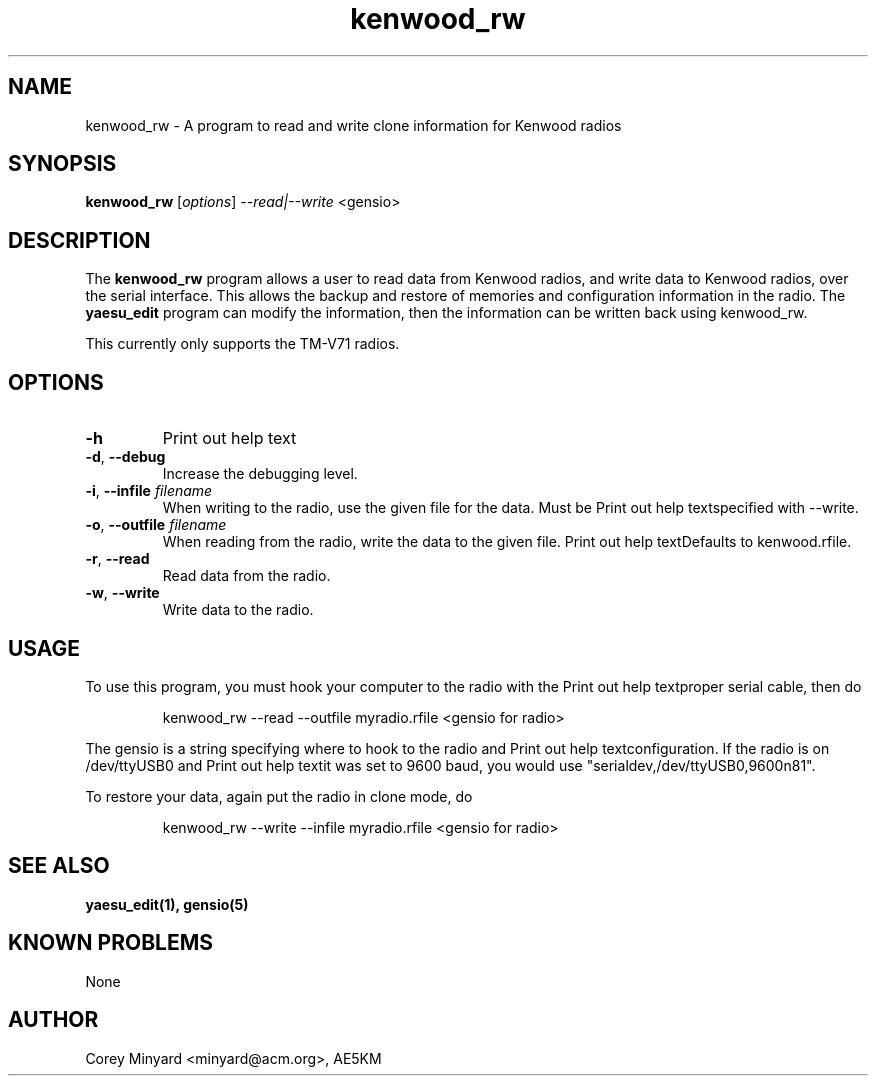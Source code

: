 .TH kenwood_rw 1 11/02/09 Kenwood "Kenwood radio clone program"

.SH NAME
kenwood_rw \- A program to read and write clone information for Kenwood radios

.SH SYNOPSIS
.B kenwood_rw
[\fIoptions\fR]
\fI\-\-read|\-\-write\fR
<gensio> 

.SH DESCRIPTION
The
.BR kenwood_rw
program allows a user to read data from Kenwood radios, and write data
to Kenwood radios, over the serial interface.  This allows the backup
and restore of memories and configuration information in the radio.  The
.B yaesu_edit
program can modify the information, then the information can be
written back using kenwood_rw.

This currently only supports the TM-V71 radios.

.SH OPTIONS
.TP
\fB\-h\fR
Print out help text

.TP
\fB\-d\fR, \fB\-\-debug\fR
Increase the debugging level.

.TP
\fB\-i\fR, \fB\-\-infile\fR \fIfilename\fR
When writing to the radio, use the given file for the data.  Must be
Print out help textspecified with \-\-write.

.TP
\fB\-o\fR, \fB\-\-outfile\fR \fIfilename\fR
When reading from the radio, write the data to the given file.
Print out help textDefaults to kenwood.rfile.

.TP
\fB\-r\fR, \fB\-\-read\fR
Read data from the radio.

.TP
\fB\-w\fR, \fB\-\-write\fR
Write data to the radio.

.SH "USAGE"
To use this program, you must hook your computer to the radio with the
Print out help textproper serial cable, then do
.IP
kenwood_rw --read --outfile myradio.rfile <gensio for radio>
.PP
The gensio is a string specifying where to hook to the radio and
Print out help textconfiguration.  If the radio is on /dev/ttyUSB0 and
Print out help textit was set to 9600 baud, you would use
"serialdev,/dev/ttyUSB0,9600n81".

To restore your data, again put the radio in clone mode, do
.IP
kenwood_rw --write --infile myradio.rfile <gensio for radio>
.PP

.SH "SEE ALSO"
.B yaesu_edit(1), gensio(5)

.SH "KNOWN PROBLEMS"
None

.SH AUTHOR
.PP
Corey Minyard <minyard@acm.org>, AE5KM
